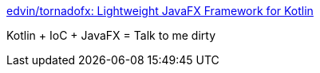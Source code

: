 :jbake-type: post
:jbake-status: published
:jbake-title: edvin/tornadofx: Lightweight JavaFX Framework for Kotlin
:jbake-tags: programming,java,javafx,kotlin,gradle,_mois_sept.,_année_2017
:jbake-date: 2017-09-02
:jbake-depth: ../
:jbake-uri: shaarli/1504377615000.adoc
:jbake-source: https://nicolas-delsaux.hd.free.fr/Shaarli?searchterm=https%3A%2F%2Fgithub.com%2Fedvin%2Ftornadofx&searchtags=programming+java+javafx+kotlin+gradle+_mois_sept.+_ann%C3%A9e_2017
:jbake-style: shaarli

https://github.com/edvin/tornadofx[edvin/tornadofx: Lightweight JavaFX Framework for Kotlin]

Kotlin + IoC + JavaFX = Talk to me dirty
